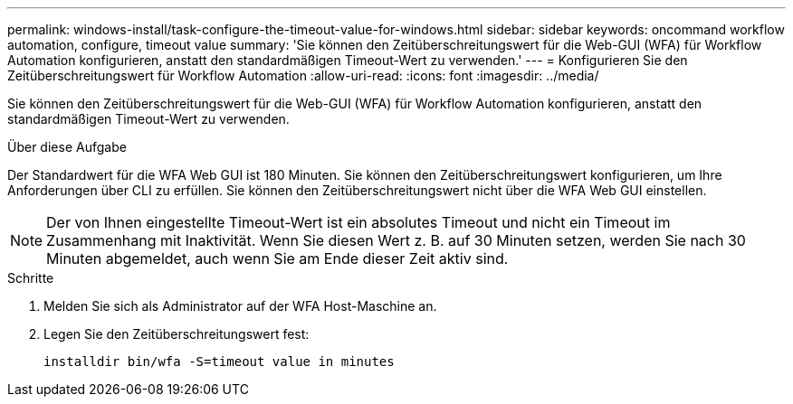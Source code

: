 ---
permalink: windows-install/task-configure-the-timeout-value-for-windows.html 
sidebar: sidebar 
keywords: oncommand workflow automation, configure, timeout value 
summary: 'Sie können den Zeitüberschreitungswert für die Web-GUI (WFA) für Workflow Automation konfigurieren, anstatt den standardmäßigen Timeout-Wert zu verwenden.' 
---
= Konfigurieren Sie den Zeitüberschreitungswert für Workflow Automation
:allow-uri-read: 
:icons: font
:imagesdir: ../media/


[role="lead"]
Sie können den Zeitüberschreitungswert für die Web-GUI (WFA) für Workflow Automation konfigurieren, anstatt den standardmäßigen Timeout-Wert zu verwenden.

.Über diese Aufgabe
Der Standardwert für die WFA Web GUI ist 180 Minuten. Sie können den Zeitüberschreitungswert konfigurieren, um Ihre Anforderungen über CLI zu erfüllen. Sie können den Zeitüberschreitungswert nicht über die WFA Web GUI einstellen.


NOTE: Der von Ihnen eingestellte Timeout-Wert ist ein absolutes Timeout und nicht ein Timeout im Zusammenhang mit Inaktivität. Wenn Sie diesen Wert z. B. auf 30 Minuten setzen, werden Sie nach 30 Minuten abgemeldet, auch wenn Sie am Ende dieser Zeit aktiv sind.

.Schritte
. Melden Sie sich als Administrator auf der WFA Host-Maschine an.
. Legen Sie den Zeitüberschreitungswert fest:
+
`installdir bin/wfa -S=timeout value in minutes`


